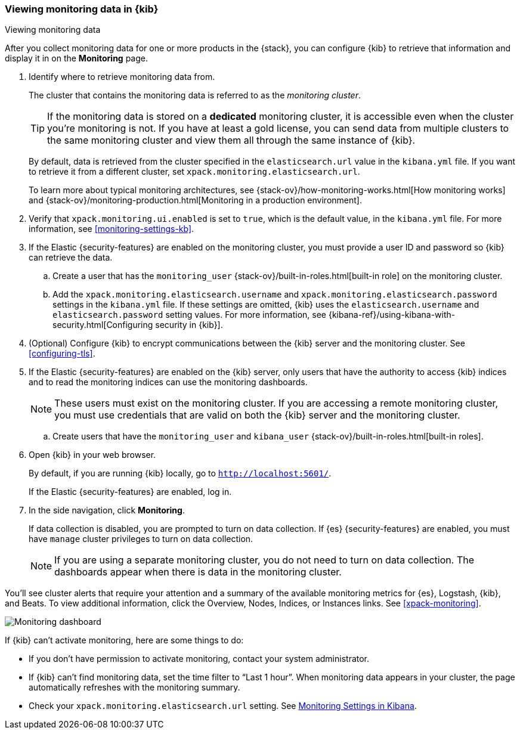 [role="xpack"]
[[monitoring-data]]
=== Viewing monitoring data in {kib}
++++
<titleabbrev>Viewing monitoring data</titleabbrev>
++++

After you collect monitoring data for one or more products in the {stack}, you 
can configure {kib} to retrieve that information and display it in on the 
*Monitoring* page. 

. Identify where to retrieve monitoring data from. 
+
--
The cluster that contains the monitoring data is referred to 
as the _monitoring cluster_. 

TIP: If the monitoring data is stored on a *dedicated* monitoring cluster, it is 
accessible even when the cluster you're monitoring is not. If you have at least 
a gold license, you can send data from multiple clusters to the same monitoring 
cluster and view them all through the same instance of {kib}. 

By default, data is retrieved from the cluster specified in the 
`elasticsearch.url` value in the `kibana.yml` file. If you want to retrieve it 
from a different cluster, set `xpack.monitoring.elasticsearch.url`. 

To learn more about typical monitoring architectures, 
see {stack-ov}/how-monitoring-works.html[How monitoring works] and 
{stack-ov}/monitoring-production.html[Monitoring in a production environment].
--

. Verify that `xpack.monitoring.ui.enabled` is set to `true`, which is the
default value, in the `kibana.yml` file. For more information, see 
<<monitoring-settings-kb>>.

. If the Elastic {security-features} are enabled on the monitoring cluster, you 
must provide a user ID and password so {kib} can retrieve the data. 

.. Create a user that has the `monitoring_user` 
{stack-ov}/built-in-roles.html[built-in role] on the monitoring cluster.

.. Add the `xpack.monitoring.elasticsearch.username` and 
`xpack.monitoring.elasticsearch.password` settings in the `kibana.yml` file.
If these settings are omitted, {kib} uses the `elasticsearch.username` and
`elasticsearch.password` setting values. For more 
information, see {kibana-ref}/using-kibana-with-security.html[Configuring security in {kib}].

. (Optional) Configure {kib} to encrypt communications between the {kib} server 
and the monitoring cluster. See <<configuring-tls>>. 

. If the Elastic {security-features} are enabled on the {kib} server, only users 
that have the authority to access {kib} indices and to read the monitoring indices 
can use the monitoring dashboards. 
+
--
NOTE: These users must exist on the monitoring cluster. If you are accessing a 
remote monitoring cluster, you must use credentials that are valid on both the 
{kib} server and the monitoring cluster.

--

.. Create users that have the `monitoring_user` and `kibana_user` 
{stack-ov}/built-in-roles.html[built-in roles].

. Open {kib} in your web browser. 
+
--
By default, if you are running {kib} locally, go to `http://localhost:5601/`. 

If the Elastic {security-features} are enabled, log in. 
--

. In the side navigation, click *Monitoring*. 
+
--
If data collection is disabled, you are prompted to turn on data collection. 
If {es} {security-features} are enabled, you must have `manage` cluster 
privileges to turn on data collection. 

NOTE: If you are using a separate monitoring cluster, you do not need to turn on 
data collection. The dashboards appear when there is data in the monitoring 
cluster.  

--

You'll see cluster alerts
that require your attention and a summary of the available monitoring metrics
for {es}, Logstash, {kib}, and Beats. To view additional information, click the
Overview, Nodes, Indices, or Instances links.  See <<xpack-monitoring>>. 

[role="screenshot"]
image::images/monitoring-dashboard.png[Monitoring dashboard]

If {kib} can't activate monitoring, here are some things to do:

* If you don't have permission to activate monitoring,
contact your system administrator.

* If {kib} can't find monitoring data, set the time filter to
“Last 1 hour”.  When monitoring data appears in your cluster, the page
automatically refreshes with the monitoring summary.

* Check your `xpack.monitoring.elasticsearch.url` setting.
See <<monitoring-settings-kb, Monitoring Settings in Kibana>>.

